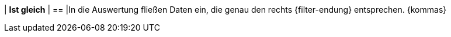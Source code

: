 | *Ist gleich*
| ==
|In die Auswertung fließen Daten ein, die genau den rechts {filter-endung} entsprechen. {kommas}

